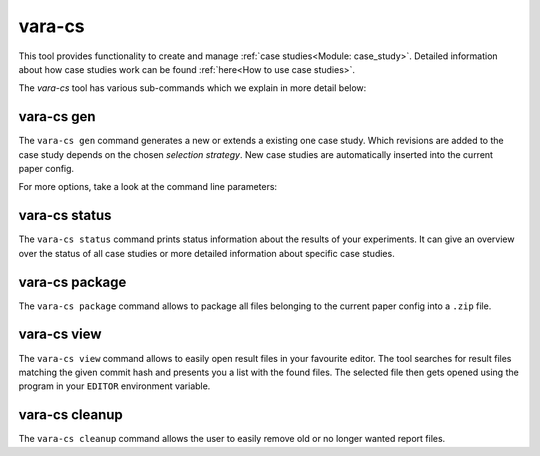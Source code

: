 vara-cs
=======

This tool provides functionality to create and manage
:ref:`case studies<Module: case_study>`.
Detailed information about how case studies work can be found :ref:`here<How to use case studies>`.

The `vara-cs` tool has various sub-commands which we explain in more detail
below:

.. program-output:: vara-cs --help
    :nostderr:


vara-cs gen
-----------

The ``vara-cs gen`` command generates a new or extends a existing one case study.
Which revisions are added to the case study depends on the chosen *selection strategy*.
New case studies are automatically inserted into the current paper config.

For more options, take a look at the command line parameters:

.. program-output:: vara-cs gen --help
    :nostderr:


vara-cs status
--------------

The ``vara-cs status`` command prints status information about the results
of your experiments.
It can give an overview over the status of all case studies or more detailed
information about specific case studies.

.. program-output:: vara-cs status --help
    :nostderr:


vara-cs package
---------------

The ``vara-cs package`` command allows to package all files belonging to the
current paper config into a ``.zip`` file.

.. program-output:: vara-cs package --help
    :nostderr:


vara-cs view
-------------

The ``vara-cs view`` command allows to easily open result files in your favourite editor.
The tool searches for result files matching the given commit hash and presents you a list with the found files.
The selected file then gets opened using the program in your ``EDITOR`` environment variable.

.. program-output:: vara-cs view --help
    :nostderr:


vara-cs cleanup
---------------

The ``vara-cs cleanup`` command allows the user to easily remove old or no longer wanted report files.

.. program-output:: vara-cs cleanup --help
    :nostderr:
